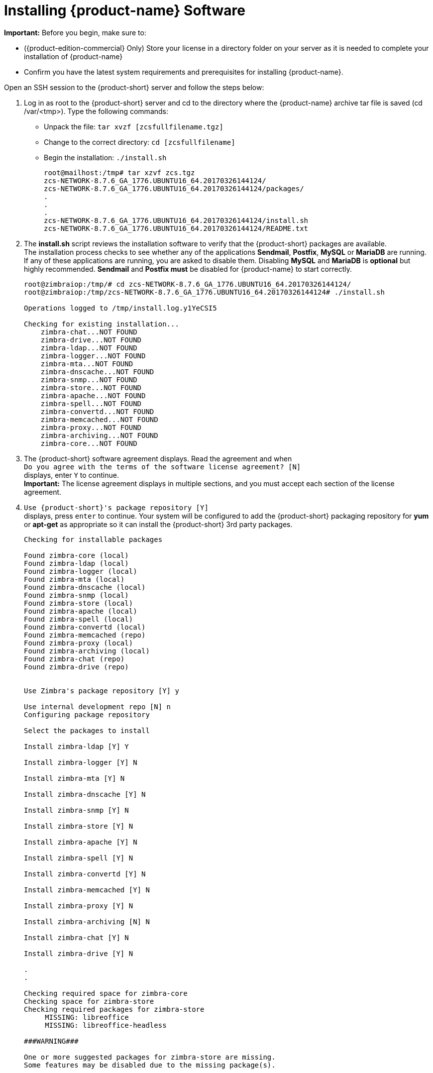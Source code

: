 [[Installing_Zimbra_Collaboration_Software]]
= Installing {product-name} Software
:toc:

*Important:* Before you begin, make sure to:

* ({product-edition-commercial} Only) Store your license in a directory folder on
your server as it is needed to complete your installation of {product-name}
* Confirm you have the latest system requirements and prerequisites for
installing {product-name}.

Open an SSH session to the {product-short} server and follow the steps below:

1. Log in as root to the {product-short} server and cd to the directory where
   the {product-name} archive tar file is saved (cd /var/<tmp>). Type
   the following commands:
   * Unpack the file: `tar xvzf [zcsfullfilename.tgz]`
   * Change to the correct directory: `cd [zcsfullfilename]`
   * Begin the installation: `./install.sh`
+
--
[source%nowrap,bash]
....
root@mailhost:/tmp# tar xzvf zcs.tgz
zcs-NETWORK-8.7.6_GA_1776.UBUNTU16_64.20170326144124/
zcs-NETWORK-8.7.6_GA_1776.UBUNTU16_64.20170326144124/packages/
.
.
.
zcs-NETWORK-8.7.6_GA_1776.UBUNTU16_64.20170326144124/install.sh
zcs-NETWORK-8.7.6_GA_1776.UBUNTU16_64.20170326144124/README.txt
....
--

2. The *install.sh* script reviews the installation software to verify that the
{product-short} packages are available. + 
The installation process checks to see whether any of the applications
*Sendmail*, *Postfix*, *MySQL* or *MariaDB* are running.
If any of these applications are running,
you are asked to disable them. Disabling *MySQL* and *MariaDB* is *optional*
but highly recommended.
*Sendmail* and *Postfix must* be disabled for {product-name} to start correctly.
+
--
[source%nowrap,bash]
....
root@zimbraiop:/tmp/# cd zcs-NETWORK-8.7.6_GA_1776.UBUNTU16_64.20170326144124/
root@zimbraiop:/tmp/zcs-NETWORK-8.7.6_GA_1776.UBUNTU16_64.20170326144124# ./install.sh

Operations logged to /tmp/install.log.y1YeCSI5

Checking for existing installation...
    zimbra-chat...NOT FOUND
    zimbra-drive...NOT FOUND
    zimbra-ldap...NOT FOUND
    zimbra-logger...NOT FOUND
    zimbra-mta...NOT FOUND
    zimbra-dnscache...NOT FOUND
    zimbra-snmp...NOT FOUND
    zimbra-store...NOT FOUND
    zimbra-apache...NOT FOUND
    zimbra-spell...NOT FOUND
    zimbra-convertd...NOT FOUND
    zimbra-memcached...NOT FOUND
    zimbra-proxy...NOT FOUND
    zimbra-archiving...NOT FOUND
    zimbra-core...NOT FOUND

....
--

3. The {product-short} software agreement displays. Read the agreement and when + 
`Do you agree with the terms of the software license agreement? [N]` + 
displays, enter `Y` to continue. +
*Important:* The license agreement displays in multiple sections,
and you must accept each section of the license agreement.

4. `Use {product-short}'s package repository [Y]` + 
displays, press `enter` to continue. Your system will be configured to add
the {product-short} packaging repository for *yum* or *apt-get* as appropriate
so it can install the {product-short} 3rd party packages.
+
--
[source%nowrap]
....
Checking for installable packages

Found zimbra-core (local)
Found zimbra-ldap (local)
Found zimbra-logger (local)
Found zimbra-mta (local)
Found zimbra-dnscache (local)
Found zimbra-snmp (local)
Found zimbra-store (local)
Found zimbra-apache (local)
Found zimbra-spell (local)
Found zimbra-convertd (local)
Found zimbra-memcached (repo)
Found zimbra-proxy (local)
Found zimbra-archiving (local)
Found zimbra-chat (repo)
Found zimbra-drive (repo)


Use Zimbra's package repository [Y] y

Use internal development repo [N] n
Configuring package repository

Select the packages to install

Install zimbra-ldap [Y] Y

Install zimbra-logger [Y] N

Install zimbra-mta [Y] N

Install zimbra-dnscache [Y] N

Install zimbra-snmp [Y] N

Install zimbra-store [Y] N

Install zimbra-apache [Y] N

Install zimbra-spell [Y] N

Install zimbra-convertd [Y] N

Install zimbra-memcached [Y] N

Install zimbra-proxy [Y] N

Install zimbra-archiving [N] N

Install zimbra-chat [Y] N

Install zimbra-drive [Y] N

.
.

Checking required space for zimbra-core
Checking space for zimbra-store
Checking required packages for zimbra-store
     MISSING: libreoffice
     MISSING: libreoffice-headless

###WARNING###

One or more suggested packages for zimbra-store are missing.
Some features may be disabled due to the missing package(s).


Installing:
    zimbra-core
    zimbra-ldap
    zimbra-logger
    zimbra-mta
    zimbra-dnscache
    zimbra-snmp
    zimbra-store
   .
   .


The system will be modified.  Continue? [N] y
....
--
+
--
Also select the services to be installed on this server. To install
{product-name} on a single server, enter `Y` for the ldap, logger,
mta, snmp, store, and spell packages. If you use IMAP/POP Proxy, enter
`Y` for the Zimbra proxy package.

*Note:* For the cross mailbox search feature, install the Zimbra Archive
package. To use the archiving and discovery feature, contact {product-provider}
sales.

The installer verifies that there is enough room to install {product-short}.
--

5. Next, type `Y` and press _Enter_ to modify the system.
+
--
* Selected packages are installed on the server.
* Checks to see if MX record is configured in DNS. The installer checks
to see if the hostname is resolvable via DNS. If there is an error, the
installer asks if you would like to change the hostname. We recommend
that the domain name have an MX record configured in DNS.
* Checks for port conflict.
--

6. At this point, the Main menu displays showing the default entries
for the {product-short} components you are installing. To expand the menu to see
the configuration values, type `X` and press _Enter_. The Main menu
expands to display configuration details for the packages being
installed. Values that require further configuration are marked with
asterisks (pass:[******]) to their left. To navigate the Main menu, select the
menu item to change. You can modify any of the defaults. For a quick
installation, accepting all the defaults, you only need to do the
following:

7. To set the appropriate time zone, enter `1` to select Common Configuration and then enter `7` for TimeZone.
Set the correct time zone.
+
--
....
Main menu

   1) Common Configuration:
   2) zimbra-ldap:                             Enabled
   3) zimbra-logger:                           Enabled
   4) zimbra-mta:                              Enabled
   5) zimbra-dnscache:                         Enabled
   6) zimbra-snmp:                             Enabled
   7) zimbra-store:                            Enabled
        +Create Admin User:                    yes
        +Admin user to create:                 admin@zmail.example.com
******* +Admin Password                        UNSET
        +Anti-virus quarantine user:           virus-quarantine.ws91yggvp@zmail.example.com
        +Enable automated spam training:       yes
        +Spam training user:                   spam.seewcbk6@zmail.example.com
        +Non-spam(Ham) training user:          ham.h8qmkwft@zmail.example.com
        +SMTP host:                            zmail.example.com
        +Web server HTTP port:                 8080
        +Web server HTTPS port:                8443
        +Web server mode:                      https
        +IMAP server port:                     7143
        +IMAP server SSL port:                 7993
        +POP server port:                      7110
        +POP server SSL port:                  7995
        +Use spell check server:               yes
        +Spell server URL:                     http://zmail.example.com:7780/aspell.php
        +Enable version update checks:         TRUE
        +Enable version update notifications:  TRUE
        +Version update notification email:    admin@zmail.example.com
        +Version update source email:          admin@zmail.example.com
        +Install mailstore (service webapp):   yes
        +Install UI (zimbra,zimbraAdmin webapps): yes
******* +License filename:                     UNSET

   8) zimbra-spell:                            Enabled
   9) zimbra-convertd:                         Enabled
  10) zimbra-proxy:                            Enabled
  11) Default Class of Service Configuration:
  12) Enable default backup schedule:          yes
   s) Save config to file
   x) Expand menu
   q) Quit

Address unconfigured (**) items  (? - help)
....
--

8. Type `r` to return to the Main menu.

9. Enter `5` to select *zimbra-dnscache* from the Main menu.

    * Select `1` to disable.
    * Select `2` to configure the master DNS IP address(es).

10. Type `r` to return to the Main menu.

11. Enter `7` to select *zimbra-store* from the Main menu. The store
configuration menu displays.

12. Select the following from the store configuration menu:

    * Type `4` to set the Admin Password. The password must be six or more characters.
    Press _Enter_.

    * ({product-edition-commercial} only) Type `33` for *License filename* and type the
    directory and file name for the Zimbra license.
    For example, if you saved to the `/tmp` directory, you
    would type `/tmp/ZimbraLicense.xml`. If you do not have the license, you
    cannot proceed. See the section on
    <<Zimbra_License_Requirements,Zimbra License Requirements>>

    * Enable version update checks and Enable version update notifications. + 
    If these are set to TRUE. {product-name} automatically checks for the
    latest {product-name} software updates and notifies the account
    that is configured in `Version update notification email`. You can modify
    this later from the administration console.

13. Type `r` to return to the Main menu.

14. If you want to change the default Class of Service settings for new
features that are listed here, type `11` for Default Class of Service
Configuration. + 
Then type the appropriate number for the feature to be enabled or disabled.
Changes you make here are reflected in the default COS configuration.

15. If no other defaults need to be changed, type `a` to apply the
configuration changes. Press _Enter_
+
--
....
*** CONFIGURATION COMPLETE - press 'a' to apply
Select from menu, or press 'a' to apply config (? - help) a
....
--

16. When Save Configuration data to file appears, type `Yes` and press _Enter_.
+
--
....
Save configuration data to a file? [Yes]
....
--

17. The next request asks where to save the files. To accept the
default, press _Enter_. To save the files to another directory, enter the
directory and then press Enter
+
--
....
Save config in file: [/opt/zimbra/config.16039]
Saving config in /opt/zimbra/config.16039...done.
....
--

18. When `The system will be modified - continue?` appears, type `Yes` and
press _Enter_.
+
The server is modified. Installing all the components and configuring
the server can take several minutes. Components that are installed
include spam training and documents, (wiki) accounts, time zone
preferences, backup schedules, licenses, as well as common Zimlets.
+
--
....
The system will be modified - continue? [No] y
Operations logged to /tmp/zmsetup.20160711-234517.log
Setting local config values...done.
Initializing core config...Setting up CA...done.
Deploying CA to /opt/zimbra/conf/ca ...done.
Creating SSL zimbra-store certificate...done.
Creating new zimbra-ldap SSL certificate...done.
Creating new zimbra-mta SSL certificate...done.
Creating new zimbra-proxy SSL certificate...done.
Installing mailboxd SSL certificates...done.
Installing MTA SSL certificates...done.
Installing LDAP SSL certificate...done.
Installing Proxy SSL certificate...done.
Initializing ldap...done.
.
.
Checking current setting of zimbraReverseProxyAvailableLookupTargets
Querying LDAP for other mailstores
Searching LDAP for reverseProxyLookupTargets...done.
Adding zmail.example.com to zimbraReverseProxyAvailableLookupTargets
Setting convertd URL...done.
.
.
Granting group zimbraDomainAdmins@zmail.example.com domain right +domainAdminConsoleRights on zmail.example.com...done.
Granting group zimbraDomainAdmins@zmail.example.com global right +domainAdminZimletRights...done.
Setting up global distribution list admin UI components..done.
Granting group zimbraDLAdmins@zmail.example.com global right +adminConsoleDLRights...done.
.
.
Setting default backup schedule...Done
Looking for valid license to install...license installed.
Starting servers...done.
Installing common zimlets...
        com_zimbra_attachmail...done.
        com_zimbra_phone...done.
        com_zimbra_proxy_config...done.
          .
          .
        com_zimbra_ymemoticons...done.
        com_zimbra_date...done.
Finished installing common zimlets.
Installing network zimlets...
        com_zimbra_mobilesync...done.
         .
         .
        com_zimbra_license...done.
Finished installing network zimlets.
Restarting mailboxd...done.
Creating galsync account for default domain...done.
Setting up zimbra crontab...done.


Moving /tmp/zmsetup.20160711-234517.log to /opt/zimbra/log


Configuration complete - press return to exit
....
--
